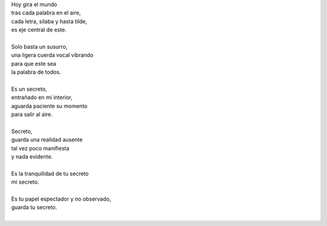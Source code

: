 .. title: Secreto
.. slug: secreto
.. date: 2012-11-29 20:38:00
.. updated: 2020-04-09 14:30:00
.. tags: secreto, poesía, voz, escritos, literatura
.. description:
.. category: cultura y entretenimiento/la flecha temporal
.. type: text
.. author: Edward Villegas-Pulgarin

| Hoy gira el mundo
| tras cada palabra en el aire,
| cada letra, sílaba y hasta tilde,
| es eje central de este.

.. TEASER_END

|
| Solo basta un susurro,
| una ligera cuerda vocal vibrando
| para que este sea
| la palabra de todos.
|
| Es un secreto,
| entrañado en mi interior,
| aguarda paciente su momento
| para salir al aire.
|
| Secreto,
| guarda una realidad ausente
| tal vez poco manifiesta
| y nada evidente.
|
| Es la tranquilidad de tu secreto
| mi secreto.
|
| Es tu papel espectador y no observado,
| guarda tu secreto.
|

.. youtube:: AqdYO7C8p_Q
   :align: center